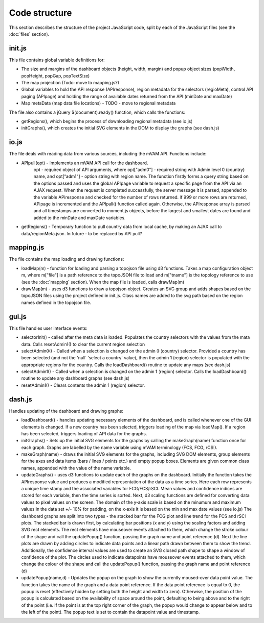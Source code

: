 Code structure
==============

This section describes the structure of the project JavaScript code, split by each of the JavaScript files (see the :doc:`files` section).



init.js
-------

This file contains global variable definitions for: 

* The size and margins of the dashboard objects (height, width, margin) and popup object sizes (popWidth, popHeight, popGap, popTextSize)
* The map projection (Todo: move to mapping.js?)
* Global variables to hold the API response (APIresponse), region metadata for the selectors (regioMeta), control API paging (APIpage) and holding the range of available dates returned from the API (minDate and maxDate)
* Map metaData (map data file locations) - TODO - move to regional metadata

The file also contains a jQuery $(document).ready() function, which calls the functions:

* getRegions(), which begins the process of downloading regional metadata (see io.js)
* initGraphs(), which creates the initial SVG elements in the DOM to display the graphs (see dash.js)



io.js
-----

The file deals with reading data from various sources, including the mVAM API.  Functions include:

* APIpull(opt) - Implements an mVAM API call for the dashboard.
	opt - required object of API arguments, where opt["adm0"] - required string with Admin level 0 (country) name, and opt["adm1"] - option string with region name.  The function firstly forms a query string based on the options passed and uses the global APIpage variable to request a specific page from the API via an AJAX request.  When the request is completed successfully, the server message it is parsed, appended to the variable APIresponse and checked for the number of rows returned.  If 999 or more rows are returned, APIpage is incremented and the APIpull() function called again.  Otherwise, the APIresponse array is parsed and all timestamps are converted to moment.js objects, before the largest and smallest dates are found and added to the minDate and maxDate variables.
* getRegions() - Temporary function to pull country data from local cache, by making an AJAX call to data/regionMeta.json.  In future - to be replaced by API pull?



mapping.js
----------

The file contains the map loading and drawing functions: 

* loadMap(m) - function for loading and parsing a topojson file using d3 functions.  Takes a map configuration object m, where m["file"] is a path reference to the topoJSON file to load and m["tname"] is the topology reference to use (see the :doc:`mapping` section).  When the map file is loaded, calls drawMap(m)
* drawMap(m) -  uses d3 functions to draw a topojson object.  Creates an SVG group and adds shapes based on the topoJSON files using the project defined in init.js.  Class names are added to the svg path based on the region names defined in the topojson file.



gui.js
------

This file handles user interface events: 

* selectorInit() - called after the meta data is loaded.  Populates the country  selectors with the values from the mata data.  Calls resetAdmin1() to clear the current region selection
* selectAdmin0() - Called when a selection is changed on the admin 0 (country) selector.  Provided a country has been selected (and not the 'null' 'select a country' value), then the admin 1 (region) selector is populated with the appropriate regions for the country.  Calls the loadDashboard() routine to update any maps (see dash.js)
* selectAdmin1() - Called when a selection is changed on the admin 1 (region) selector. Calls the loadDashboard() routine to update any dashboard graphs (see dash.js)
* resetAdmin1() - Clears contents the admin 1 (region) selector.



dash.js
-------

Handles updating of the dashboard and drawing graphs: 

* loadDashboard() - handles updating necessary elements of the dashboard, and is called whenever one of the GUI elements is changed.  If a new country has been selected, triggers loading of the map via loadMap().  If a region has been selected, triggers loading of API data for the graphs.
* initGraphs() - Sets up the initial SVG elements for the graphs by calling the makeGraph(name) function once for each graph.  Graphs are labelled by the name variable using mVAM terminology (FCS, FCG, rCSI).
* makeGraph(name) - draws the initial SVG elements for the graphs, including SVG DOM elements, group elements for the axes and data items (bars / lines / points etc.) and empty popup boxes.  Elements are given common class names, appended with the value of the name variable.
* updateGraphs() - uses d3 functions to update each of the graphs on the dashboard.  Initially the function takes the APIresponse value and produces a modified representation of the data as a time series.  Here each row represents a unique time stamp and the associated variables for FCG/FCS/rSCI.  Mean values and confidence indices are stored for each variable, then the time series is sorted.  Next, d3 scaling functions are defined for converting data values to pixel values on the screen.  The domain of the y-axis scale is based on the minumum and maximum values in the data set +/- 10% for padding, on the x-axis it is based on the min and max date values (see io.js)  The dashboard graphs are split into two types - the stacked bar for the FCG plot and line trend for the FCS and rSCI plots.  The stacked bar is drawn first, by calculating bar positions (x and y) using the scaling factors and adding SVG rect elements.  The rect elements have mouseover events attached to them, which change the stroke colour of the shape and call the updatePopup() function, passing the graph name and point reference (d).  Next the line plots are drawn by adding circles to indicate data points and a linear path drawn between them to show the trend.  Additionally, the confidence interval values are used to create an SVG closed path shape to shape a window of confidence of the plot.  The circles used to indicate datapoints have mouseover events attached to them, which change the colour of the shape and call the updatePopup() function, passing the graph name and point reference (d)
* updatePopup(name,d) - Updates the popup on the graph to show the currently moused-over data point value.  The function takes the name of the graph and a data point reference.  If the data point reference is equal to 0, the popup is reset (effectively hidden by setting both the height and width to zero).  Otherwise, the position of the popup is calculated based on the availability of space around the point, defaulting to being above and to the right of the point (i.e. if the point is at the top right corner of the graph, the popup would change to appear below and to the left of the point).  The popup text is set to contain the datapoint value and timestamp.
